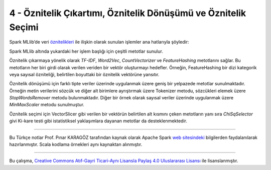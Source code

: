 ***************************************************************
4 - Öznitelik Çıkartımı, Öznitelik Dönüşümü ve Öznitelik Seçimi
***************************************************************
Spark MLlib’de veri `öznitelikleri`_ ile ilişkin olarak sunulan işlemler
ana hatlarıyla şöyledir:

.. glossary::
 Çıkarma
   Ham verilerden öznitelikleri çıkarma

 Dönüşüm
   Öznitelikleri ölçekleme, dönüştürme veya değiştirme

 Seçim
   Daha büyük bir öznitelik kümesinden bir alt küme seçme

 Yerellik Duyarlı Karma (Locality Sensitive Hashing (LSH))
    Bu algoritma sınıfı, öznitelik dönüşümünün farklı yönlerini diğer
    algoritmalarla birleştirir. 

Spark MLlib altında yukardaki her işlem başlığı için çeşitli metotlar sunulur.

Öznitelik çıkarmaya yönelik olarak *TF-IDF*, *Word2Vec*, *CountVectorizer*
ve *FeatureHashing* metotlarını sağlar. Bu metotların her biri girdi
olarak verilen veriden bir vektör oluşturmayı hedefler. Örneğin,
FeatureHashing bir dizi kategorik veya sayısal özniteliği, belirtilen
boyuttaki bir öznitelik vektörüne yansıtır.

Öznitelik dönüşümü için farklı tipte veriler üzerinde uygulanmak üzere 
geniş bir yelpazede metotlar sunulmaktadır. Örneğin metin verilerini sözcük
ve diğer alt birimlere ayrıştırmak üzere Tokenizer metodu, sözcükleri 
elemek üzere *StopWordsRemover* metodu bulunmaktadır. Diğer bir örnek 
olarak sayısal veriler üzerinde uygulanmak üzere *MinMaxScaler* metodu 
sunulmuştur.  

Öznitelik seçimi için VectorSlicer gibi verilen bir vektörün belirtilen alt
kısmını çeken metotların yanı sıra *ChiSqSelector* givi Ki-kare testi gibi
istatistiksel yaklaşımlara dayanan metotlar da desteklenmektedir.

----------

Bu Türkçe notlar Prof. Pınar KARAGÖZ tarafından kaynak olarak Apache
Spark `web sitesindeki`_ bilgilerden faydalanılarak hazırlanmıştır.
Scala kodlama örnekleri aynı kaynaktan alınmıştır. 

----------

|CreativeCommonsLicense| Bu çalışma,  `Creative Commons Atıf-Gayri 
Ticari-Aynı Lisansla Paylaş 4.0 Uluslararası Lisansı`_ ile lisanslanmıştır.

.. _öznitelikleri: http://spark.apache.org/docs/latest/ml-features.html
.. _web sitesindeki: http://spark.apache.org/docs/latest/ml-guide.html
.. _Creative Commons Atıf-Gayri Ticari-Aynı Lisansla Paylaş 4.0 Uluslararası Lisansı: http://creativecommons.org/licenses/by-nc-sa/4.0/
.. |CreativeCommonsLicense| image:: https://i.creativecommons.org/l/by-nc-sa/4.0/88x31.png